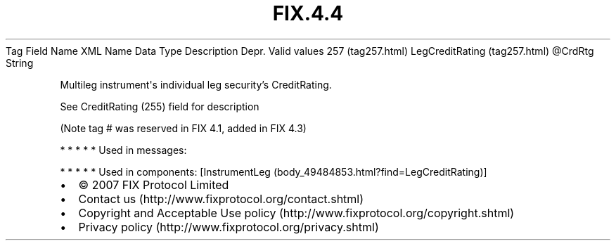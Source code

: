 .TH FIX.4.4 "" "" "Tag #257"
Tag
Field Name
XML Name
Data Type
Description
Depr.
Valid values
257 (tag257.html)
LegCreditRating (tag257.html)
\@CrdRtg
String
.PP
Multileg instrument\[aq]s individual leg security’s CreditRating.
.PP
See CreditRating (255) field for description
.PP
(Note tag # was reserved in FIX 4.1, added in FIX 4.3)
.PP
   *   *   *   *   *
Used in messages:
.PP
   *   *   *   *   *
Used in components:
[InstrumentLeg (body_49484853.html?find=LegCreditRating)]

.PD 0
.P
.PD

.PP
.PP
.IP \[bu] 2
© 2007 FIX Protocol Limited
.IP \[bu] 2
Contact us (http://www.fixprotocol.org/contact.shtml)
.IP \[bu] 2
Copyright and Acceptable Use policy (http://www.fixprotocol.org/copyright.shtml)
.IP \[bu] 2
Privacy policy (http://www.fixprotocol.org/privacy.shtml)
